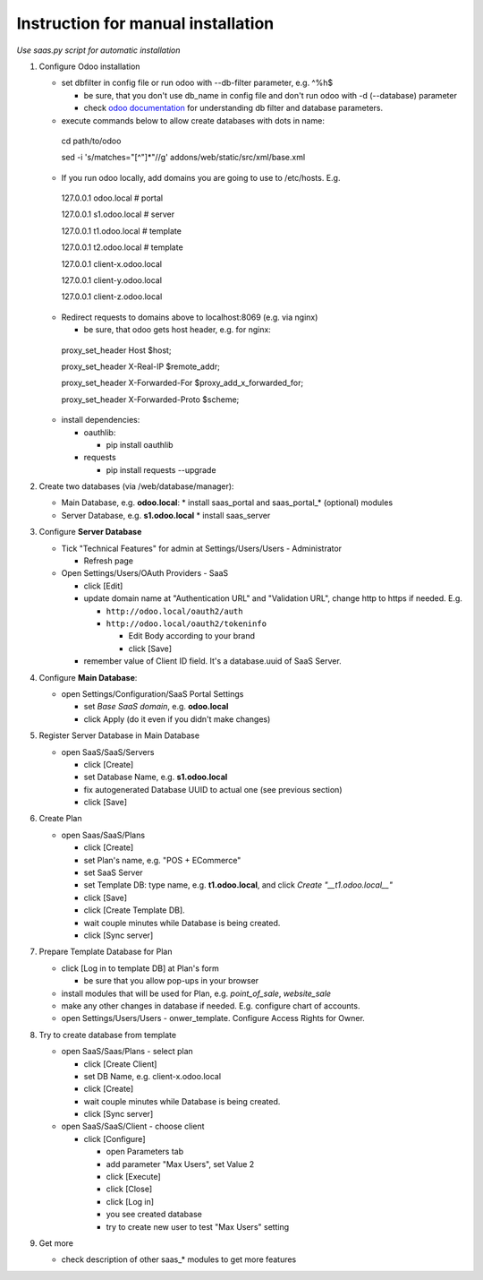 Instruction for manual installation
===================================

*Use saas.py script for automatic installation*

1. Configure Odoo installation

   * set dbfilter in config file or run odoo with --db-filter parameter, e.g. ^%h$
   
     * be sure, that you don't use db_name in config file and don't run odoo with -d (--database) parameter
     * check `odoo documentation <https://www.odoo.com/documentation/8.0/reference/cmdline.html>`__ for understanding db filter and database parameters.

   * execute commands below to allow create databases with dots in name: ::

    cd path/to/odoo
    
    sed -i 's/matches="[^"]*"//g' addons/web/static/src/xml/base.xml

   * If you run odoo locally, add domains you are going to use to /etc/hosts. E.g. ::

    127.0.0.1	odoo.local # portal
    
    127.0.0.1	s1.odoo.local # server
    
    127.0.0.1	t1.odoo.local # template
    
    127.0.0.1	t2.odoo.local # template
    
    127.0.0.1	client-x.odoo.local
    
    127.0.0.1	client-y.odoo.local
    
    127.0.0.1	client-z.odoo.local

   * Redirect requests to domains above to localhost:8069 (e.g. via nginx)
   
     * be sure, that odoo gets host header, e.g. for nginx: ::

    proxy_set_header Host $host;
    
    proxy_set_header X-Real-IP       $remote_addr;
    
    proxy_set_header X-Forwarded-For $proxy_add_x_forwarded_for;
    
    proxy_set_header X-Forwarded-Proto $scheme;

   * install dependencies:
   
     * oauthlib:
     
       * pip install oauthlib
       
     * requests
     
       * pip install requests --upgrade

2. Create two databases (via /web/database/manager):

   * Main Database, e.g. **odoo.local**:
     * install saas_portal and saas_portal_* (optional) modules
   * Server Database, e.g. **s1.odoo.local**
     * install saas_server

3. Configure **Server Database**

   * Tick "Technical Features" for admin at Settings/Users/Users - Administrator
   
     * Refresh page
     
   * Open Settings/Users/OAuth Providers - SaaS
   
     * click [Edit]
     * update domain name at "Authentication URL" and "Validation URL", change http to https if needed. E.g.
     
       * ``http://odoo.local/oauth2/auth``
       * ``http://odoo.local/oauth2/tokeninfo``
       
	 * Edit Body according to your brand
	 * click [Save]
	 
     * remember value of Client ID field. It's a database.uuid of SaaS Server.
   

4. Configure **Main Database**:

   * open Settings/Configuration/SaaS Portal Settings
   
     * set *Base SaaS domain*, e.g. **odoo.local**
     * click Apply (do it even if you didn't make changes)

5. Register Server Database in Main Database

   * open SaaS/SaaS/Servers
   
     * click [Create]
     * set Database Name, e.g. **s1.odoo.local**
     * fix autogenerated Database UUID to actual one (see previous section)
     * click [Save]

6. Create Plan

   * open Saas/SaaS/Plans
   
     * click [Create]
     * set Plan's name, e.g. "POS + ECommerce"
     * set SaaS Server
     * set Template DB: type name, e.g. **t1.odoo.local**, and click *Create "__t1.odoo.local__"*
     * click [Save]
     * click [Create Template DB].
     * wait couple minutes while Database is being created.
     * click [Sync server]

7. Prepare Template Database for Plan

   * click [Log in to template DB] at Plan's form
   
     * be sure that you allow pop-ups in your browser
     
   * install modules that will be used for Plan, e.g. *point_of_sale*, *website_sale*
   * make any other changes in database if needed. E.g. configure
     chart of accounts.
   * open Settings/Users/Users - onwer_template. Configure Access Rights for Owner.
	 
8. Try to create database from template

   * open SaaS/Saas/Plans - select plan
   
     * click [Create Client]
     * set DB Name, e.g. client-x.odoo.local
     * click [Create]
     * wait couple minutes while Database is being created.
     * click [Sync server]
	 
   * open SaaS/SaaS/Client - choose client
   
     * click [Configure]
     
       * open Parameters tab
       * add parameter "Max Users", set Value 2
       * click [Execute]
       * click [Close]
       * click [Log in]
       * you see created database
       * try to create new user to test "Max Users" setting

9. Get more

   * check description of other saas_* modules to get more features

